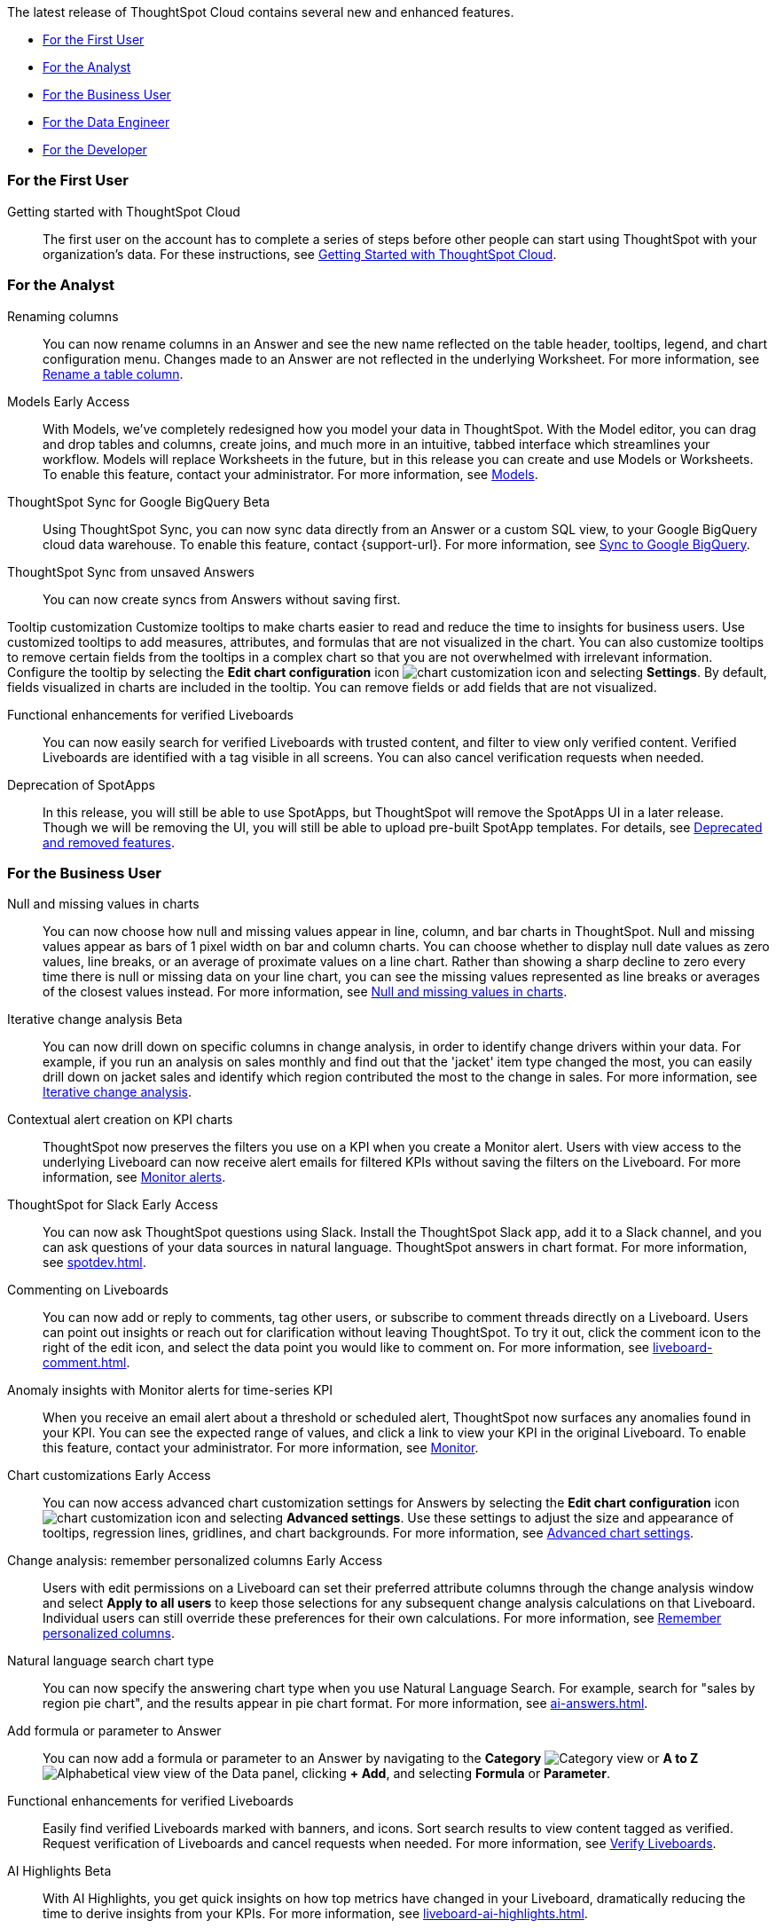 The latest release of ThoughtSpot Cloud contains several new and enhanced features.

* <<9-10-0-cl-first,For the First User>>
* <<9-10-0-cl-analyst,For the Analyst>>
* <<9-10-0-cl-business-user,For the Business User>>
* <<9-10-0-cl-data-engineer,For the Data Engineer>>
* <<9-10-0-cl-developer,For the Developer>>

[#9-10-0-cl-first]
=== For the First User

Getting started with ThoughtSpot Cloud::
The first user on the account has to complete a series of steps before other people can start using ThoughtSpot with your organization's data.
For these instructions, see xref:ts-cloud-getting-started.adoc[Getting Started with ThoughtSpot Cloud].

[#9-10-0-cl-analyst]
=== For the Analyst

// Naomi -- scal-182100, documentation JIRA scal-201040
Renaming columns::
You can now rename columns in an Answer and see the new name reflected on the table header, tooltips, legend, and chart configuration menu. Changes made to an Answer are not reflected in the underlying Worksheet. For more information, see xref:chart-column-axis-rename.adoc#column-rename[Rename a table column].

// Mark -- SCAL-192432
Models [.badge.badge-early-access-relnotes]#Early Access#::
With Models, we've completely redesigned how you model your data in ThoughtSpot. With the Model editor, you can drag and drop tables and columns, create joins, and much more in an intuitive, tabbed interface which streamlines your workflow. Models will replace Worksheets in the future, but in this release you can create and use Models or Worksheets. To enable this feature, contact your administrator.
For more information, see xref:models.adoc[Models].

// Naomi -- scal-174127, documentation JIRA scal-201041 (approved)
ThoughtSpot Sync for Google BigQuery [.badge.badge-beta-relnotes]#Beta#::
Using ThoughtSpot Sync, you can now sync data directly from an Answer or a custom SQL view, to your Google BigQuery cloud data warehouse. To enable this feature, contact {support-url}.
For more information, see xref:sync-gbq.adoc[Sync to Google BigQuery].

// Naomi -- scal-176730, documentation JIRA 201311 (approved)
ThoughtSpot Sync from unsaved Answers:: You can now create syncs from Answers without saving first.

//Mary -- scal-143396, scal-163885, Doc JIRA scal-201631
Tooltip customization
Customize tooltips to make charts easier to read and reduce the time to insights for business users. Use customized tooltips to add measures, attributes, and formulas that are not visualized in the chart. You can also customize tooltips to remove certain fields from the tooltips in a complex chart so that you are not overwhelmed with irrelevant information.
Configure the tooltip by selecting the *Edit chart configuration* icon image:icon-gear-10px.png[chart customization icon] and selecting *Settings*. By default, fields visualized in charts are included in the tooltip. You can remove fields or add fields that are not visualized.


////
// Naomi -- scal-177005
Advanced conditional formatting [.badge.badge-early-access-relnotes]#Early Access#::
Rather than simply using conditional formatting comparing a column's measures to a single value (for example, `sales > 10000`), you can now use conditional formatting to compare a column's measures to another column or to a parameter. For example, if you search for `sales this year` versus `sales last year`, you can highlight where sales this year were less than last year. You can set multiple conditional formatting rules to a single table. For more information, see xref:search-conditional-formatting.adoc#advanced-conditional-formatting[Advanced conditional formatting].
////

// Mary -- SCAL-158469, Doc JIRA SCAL-201653
Functional enhancements for verified Liveboards::
You can now easily search for verified Liveboards with trusted content, and filter to view only verified content. Verified Liveboards are identified with a tag visible in all screens.
You can also cancel verification requests when needed.

// Mark -- SCAL-189664
Deprecation of SpotApps::
In this release, you will still be able to use SpotApps, but ThoughtSpot will remove the SpotApps UI in a later release. Though we will be removing the UI, you will still be able to upload pre-built SpotApp templates. For details, see xref:deprecation.adoc[Deprecated and removed features].



[#9-10-0-cl-business-user]
=== For the Business User




// Naomi -- scal-169683, documentation JIRA scal-201035 (approved)
Null and missing values in charts::
You can now choose how null and missing values appear in line, column, and bar charts in ThoughtSpot. Null and missing values appear as bars of 1 pixel width on bar and column charts. You can choose whether to display null date values as zero values, line breaks, or an average of proximate values on a line chart. Rather than showing a sharp decline to zero every time there is null or missing data on your line chart, you can see the missing values represented as line breaks or averages of the closest values instead. For more information, see
xref:chart-null-missing.adoc[Null and missing values in charts].

////
// Naomi -- scal-175485, scal-177391. actually EA.
Ask Sage:: You can now conversationally search ThoughtSpot using natural language, asking follow-up questions for further clarification or to take your analysis in a new direction. To access Ask Sage, ask a question using the Natural Language Search interface on the Home page, and click *Ask a follow up*. For more information, see xref:ask-sage.adoc[Ask Sage].
////

// Naomi -- scal-141936, scal-176265, documentation JIRA scal-178860 (approved)
Iterative change analysis [.badge.badge-beta-relnotes]#Beta#::
You can now drill down on specific columns in change analysis, in order to identify change drivers within your data. For example, if you run an analysis on sales monthly and find out that the 'jacket' item type changed the most, you can easily drill down on jacket sales and identify which region contributed the most to the change in sales. For more information, see xref:spotiq-change.adoc#iterative[Iterative change analysis].

// Naomi -- SCAL-127727, SCAL-164086, documentation JIRA scal-201033 (approved)
Contextual alert creation on KPI charts:: ThoughtSpot now preserves the filters you use on a KPI when you create a Monitor alert. Users with view access to the underlying Liveboard can now receive alert emails for filtered KPIs without saving the filters on the Liveboard. For more information, see xref:monitor.adoc[Monitor alerts].

// Naomi -- SCAL-159819, documentation JIRA scal-201314
ThoughtSpot for Slack [.badge.badge-early-access-relnotes]#Early Access#::
You can now ask ThoughtSpot questions using Slack. Install the ThoughtSpot Slack app, add it to a Slack channel, and you can ask questions of your data sources in natural language. ThoughtSpot answers in chart format. For more information, see xref:spotdev.adoc[].

// Naomi -- scal-159515, documentation JIRA scal-201031 (approved)
Commenting on Liveboards:: You can now add or reply to comments, tag other users, or subscribe to comment threads directly on a Liveboard. Users can point out insights or reach out for clarification without leaving ThoughtSpot. To try it out, click the comment icon to the right of the edit icon, and select the data point you would like to comment on. For more information, see xref:liveboard-comment.adoc[].

// Naomi -- scal-173345, scal-89341, documentation JIRA scal-201032 (approved)

Anomaly insights with Monitor alerts for time-series KPI::
When you receive an email alert about a threshold or scheduled alert, ThoughtSpot now surfaces any anomalies found in your KPI. You can see the expected range of values, and click a link to view your KPI in the original Liveboard. To enable this feature, contact your administrator. For more information, see
xref:monitor.adoc#early-access[Monitor].



// Naomi -- scal-166121, documentation JIRA scal-201034. actually EA. (approved)
Chart customizations [.badge.badge-early-access-relnotes]#Early Access#:: You can now access advanced chart customization settings for Answers by selecting the *Edit chart configuration* icon image:icon-gear-10px.png[chart customization icon] and selecting *Advanced settings*. Use these settings to adjust the size and appearance of tooltips, regression lines, gridlines, and chart backgrounds. For more information, see xref:chart-settings-advanced.adoc[Advanced chart settings].


// Naomi -- scal-147558, documentation JIRA scal-201036 (approved)
Change analysis: remember personalized columns [.badge.badge-early-access-relnotes]#Early Access#::
Users with edit permissions on a Liveboard can set their preferred attribute columns through the change analysis window and select *Apply to all users* to keep those selections for any subsequent change analysis calculations on that Liveboard. Individual users can still override these preferences for their own calculations. For more information, see xref:spotiq-change.adoc#remember-personalized[Remember personalized columns].



// Naomi -- scal-156247, documentation JIRA scal-201037
Natural language search chart type:: You can now specify the answering chart type when you use Natural Language Search. For example, search for "sales by region pie chart", and the results appear in pie chart format. For more information, see xref:ai-answers.adoc[].


// Naomi -- scal-177253, documentation JIRA scal-201038 (approved)
Add formula or parameter to Answer::
You can now add a formula or parameter to an Answer by navigating to the *Category* image:icon-by-category.png[Category view] or *A to Z* image:icon-a-to-z.png[Alphabetical view] view of the Data panel, clicking *+ Add*, and selecting *Formula* or *Parameter*.

//Mary -- scal-134503, SCAL-190081 Doc JIRA SCAL-201653
Functional enhancements for verified Liveboards:: Easily find verified Liveboards marked with banners, and icons. Sort search results to view content tagged as verified. Request verification of Liveboards and cancel requests when needed. For more information, see xref:liveboard-verify.adoc[Verify Liveboards].

// Mark -- SCAL-178264
AI Highlights [.badge.badge-beta-relnotes]#Beta#:: With AI Highlights, you get quick insights on how top metrics have changed in your Liveboard, dramatically reducing the time to derive insights from your KPIs.
For more information, see xref:liveboard-ai-highlights.adoc[].

//Mary scal-174139, scal-158579, scal-174139, Doc JIRA SCAL-201628
Roles and more granular access privileges:: ThoughtSpot introduces role-based access control (RBAC) to allow for more granular access privileges. Use roles to apply privileges customized for your organizational needs.
ThoughtSpot includes some standard roles to help existing customers transition to RBAC. RBAC is supported in Primary Orgs. To enable RBAC, contact {support-url}. For more information, see xref:rbac.adoc[Understand RBAC and privileges].

//scal-159581, scal-102588, scal-95381, scal-165060, scal-161325, scal-154973, scal-142097, scal-102588, scal-158204
Mobile enhancements:: We made the following improvements to ThoughtSpot mobile:

* We simplified the log in process for the ThoughtSpot mobile app. You can now enter your company email to receive an email with a magic link login, rather than entering the server URL.
* ThoughtSpot now supports IAMv2 login.
* You can now change your ThoughtSpot locale through the Mobile app. When your locale is updated, ThoughtSpot translates labels, date formats and number formats to match the default for your country and language.
* You can now use SpotIQ analysis to directly identify the key drivers for recent change in your KPIs in ThoughtSpot Mobile. KPI change analysis allows you to drill down into the causes of change in your KPIs and customize the insights generated by SpotIQ.
To access this feature, go to your KPI chart and select the caret icon to the right of the percent change label. The *Run change analysis* pop-up allows you to customize the columns ThoughtSpot analyzes. Note that ThoughtSpot runs change analysis between the two most recent data points defined by the KPI’s time bucket (for example, `daily` or `weekly`).
* We introduced improved deep linking to ThoughtSpot mobile. When you click a link you no longer need to choose whether you want to view the link in your default mobile browser or the ThoughtSpot app. The default behavior is to open the link in ThoughtSpot if it is supported.
* You can now receive ThoughtSpot mobile push notifications. Receive push notifications when a Liveboard or Answer is shared with you. Monitor scheduled and threshold alerts with push notifications.

[#9-10-0-cl-data-engineer]

=== For the Data Engineer

// Naomi -- scal-166158, documentation JIRA scal-201042 (approved)
Google Cloud SQL for MySQL connection:: We added support for xref:connections-google-cloud-sql-mysql.adoc[Google Cloud SQL for MySQL].

// Naomi -- scal-118895, documentation JIRA SCAL-201045
Validate metadata for connections::
You can now validate connections to discover any changes in metadata after the connection was created. When you validate a connection, ThoughtSpot provides a JSON file containing details on the metadata changes. Once alerted to a metadata change, you can use TML to update the connection.

////
// Naomi -- scal-158415
Row-level security in custom calendars:: We now support row-level security in custom calendars.
////

// Mark -- SCAL-161198
//Looker Modeler connection:: You can now create a connection to Looker Modeler. For more information, see xref:connections-looker.adoc[Looker Modeler].

// Naomi -- scal-169065, documentation JIRA scal-201046 (approved)
dbt public API:: dbt core users can now use the dbt public API to upload dbt project files to ThoughtSpot. Use the dbt sync API to upload your dbt project's zip files.

// Naomi -- scal-169614, documentation JIRA scal-201047 (approved)
dbt version 1.7:: ThoughtSpot now supports dbt version 1.7.

[#9-10-0-cl-developer]
=== For the Developer

For information about the new features and enhancements introduced in this release, refer to https://developers.thoughtspot.com/docs/?pageid=whats-new[ThoughtSpot Developer Documentation^].
